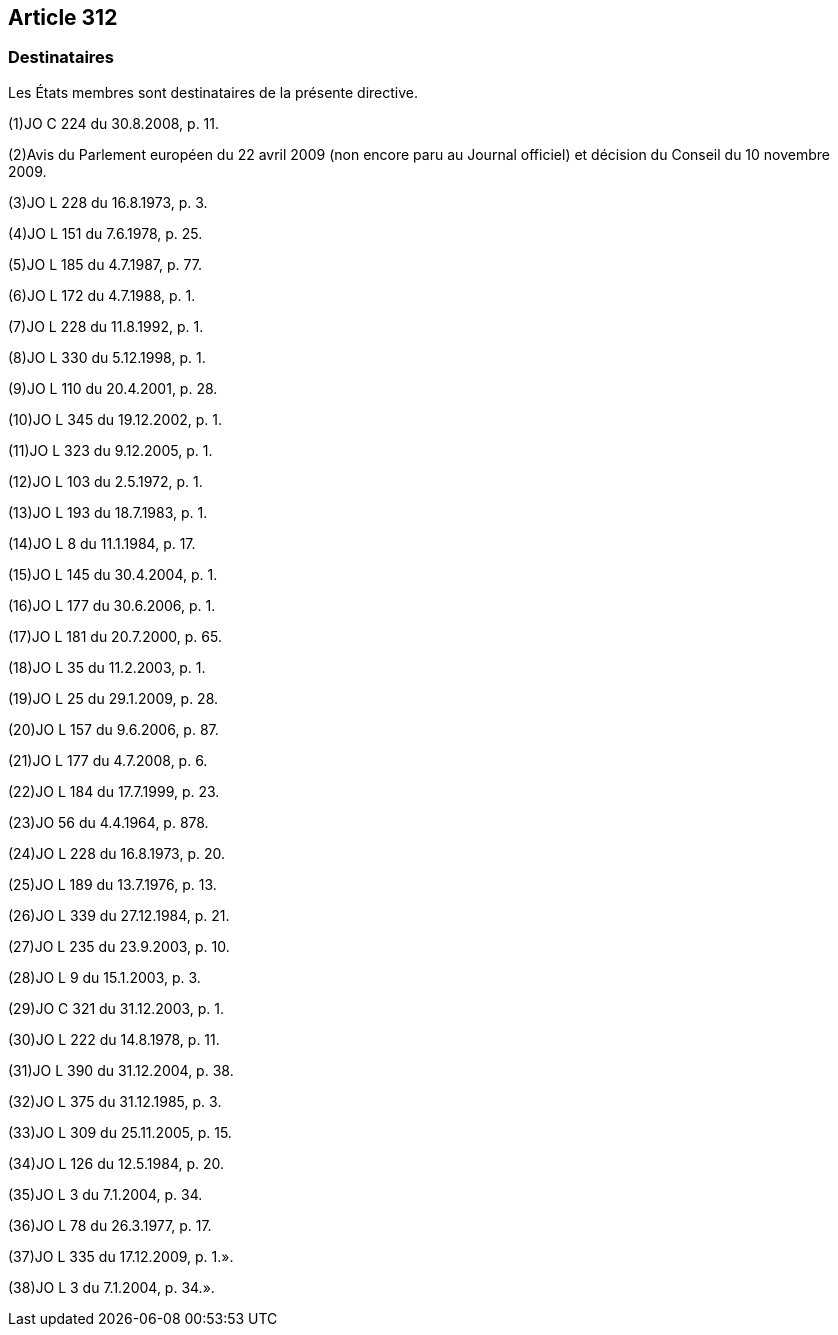 == Article 312

=== Destinataires

Les États membres sont destinataires de la présente directive.

(1)JO C 224 du 30.8.2008, p. 11.

(2)Avis du Parlement européen du 22 avril 2009 (non encore paru au Journal officiel) et décision du Conseil du 10 novembre 2009.

(3)JO L 228 du 16.8.1973, p. 3.

(4)JO L 151 du 7.6.1978, p. 25.

(5)JO L 185 du 4.7.1987, p. 77.

(6)JO L 172 du 4.7.1988, p. 1.

(7)JO L 228 du 11.8.1992, p. 1.

(8)JO L 330 du 5.12.1998, p. 1.

(9)JO L 110 du 20.4.2001, p. 28.

(10)JO L 345 du 19.12.2002, p. 1.

(11)JO L 323 du 9.12.2005, p. 1.

(12)JO L 103 du 2.5.1972, p. 1.

(13)JO L 193 du 18.7.1983, p. 1.

(14)JO L 8 du 11.1.1984, p. 17.

(15)JO L 145 du 30.4.2004, p. 1.

(16)JO L 177 du 30.6.2006, p. 1.

(17)JO L 181 du 20.7.2000, p. 65.

(18)JO L 35 du 11.2.2003, p. 1.

(19)JO L 25 du 29.1.2009, p. 28.

(20)JO L 157 du 9.6.2006, p. 87.

(21)JO L 177 du 4.7.2008, p. 6.

(22)JO L 184 du 17.7.1999, p. 23.

(23)JO 56 du 4.4.1964, p. 878.

(24)JO L 228 du 16.8.1973, p. 20.

(25)JO L 189 du 13.7.1976, p. 13.

(26)JO L 339 du 27.12.1984, p. 21.

(27)JO L 235 du 23.9.2003, p. 10.

(28)JO L 9 du 15.1.2003, p. 3.

(29)JO C 321 du 31.12.2003, p. 1.

(30)JO L 222 du 14.8.1978, p. 11.

(31)JO L 390 du 31.12.2004, p. 38.

(32)JO L 375 du 31.12.1985, p. 3.

(33)JO L 309 du 25.11.2005, p. 15.

(34)JO L 126 du 12.5.1984, p. 20.

(35)JO L 3 du 7.1.2004, p. 34.

(36)JO L 78 du 26.3.1977, p. 17.

(37)JO L 335 du 17.12.2009, p. 1.».

(38)JO L 3 du 7.1.2004, p. 34.».
